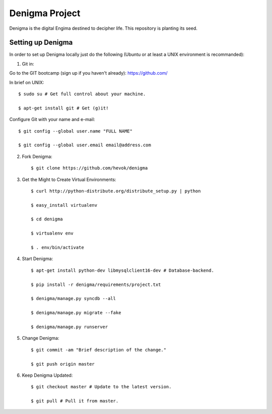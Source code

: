 ===============
Denigma Project
===============

Denigma is the digital Engima destined to decipher life.
This repository is planting its seed.


Setting up Denigma
==================

In order to set up Denigma locally just do the following 
(Ubuntu or at least a UNIX environment is recommanded):

1. Git in:

Go to the GIT bootcamp (sign up if you haven't already): https://github.com/

In brief on UNIX: ::

    $ sudo su # Get full control about your machine. 

    $ apt-get install git # Get (g)it!

Configure Git with your name and e-mail: ::

    $ git config --global user.name "FULL NAME"

    $ git config --global user.email email@address.com

2. Fork Denigma: ::

    $ git clone https://github.com/hevok/denigma

3. Get the Might to Create Virtual Environments: ::

    $ curl http://python-distribute.org/distribute_setup.py | python

    $ easy_install virtualenv

    $ cd denigma

    $ virtualenv env

    $ . env/bin/activate

4. Start Denigma: ::

    $ apt-get install python-dev libmysqlclient16-dev # Database-backend.

    $ pip install -r denigma/requirements/project.txt

    $ denigma/manage.py syncdb --all

    $ denigma/manage.py migrate --fake

    $ denigma/manage.py runserver

5. Change Denigma: ::

    $ git commit -am "Brief description of the change."

    $ git push origin master

6. Keep Denigma Updated: ::

    $ git checkout master # Update to the latest version.

    $ git pull # Pull it from master.
